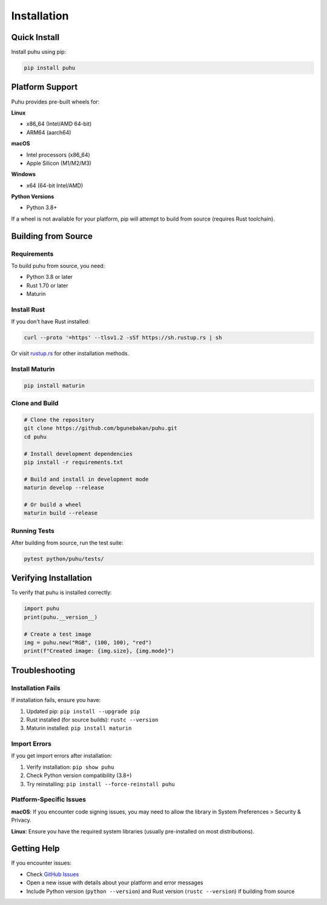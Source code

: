 Installation
============

Quick Install
-------------

Install puhu using pip:

.. code-block:: bash

   pip install puhu

Platform Support
----------------

Puhu provides pre-built wheels for:

**Linux**

- x86_64 (Intel/AMD 64-bit)
- ARM64 (aarch64)

**macOS**

- Intel processors (x86_64)
- Apple Silicon (M1/M2/M3)

**Windows**

- x64 (64-bit Intel/AMD)

**Python Versions**

- Python 3.8+

If a wheel is not available for your platform, pip will attempt to build from source (requires Rust toolchain).

Building from Source
--------------------

Requirements
~~~~~~~~~~~~

To build puhu from source, you need:

- Python 3.8 or later
- Rust 1.70 or later
- Maturin

Install Rust
~~~~~~~~~~~~

If you don't have Rust installed:

.. code-block:: bash

   curl --proto '=https' --tlsv1.2 -sSf https://sh.rustup.rs | sh

Or visit `rustup.rs <https://rustup.rs/>`_ for other installation methods.

Install Maturin
~~~~~~~~~~~~~~~

.. code-block:: bash

   pip install maturin

Clone and Build
~~~~~~~~~~~~~~~

.. code-block:: bash

   # Clone the repository
   git clone https://github.com/bgunebakan/puhu.git
   cd puhu

   # Install development dependencies
   pip install -r requirements.txt

   # Build and install in development mode
   maturin develop --release

   # Or build a wheel
   maturin build --release

Running Tests
~~~~~~~~~~~~~

After building from source, run the test suite:

.. code-block:: bash

   pytest python/puhu/tests/

Verifying Installation
----------------------

To verify that puhu is installed correctly:

.. code-block:: python

   import puhu
   print(puhu.__version__)

   # Create a test image
   img = puhu.new("RGB", (100, 100), "red")
   print(f"Created image: {img.size}, {img.mode}")

Troubleshooting
---------------

Installation Fails
~~~~~~~~~~~~~~~~~~

If installation fails, ensure you have:

1. Updated pip: ``pip install --upgrade pip``
2. Rust installed (for source builds): ``rustc --version``
3. Maturin installed: ``pip install maturin``

Import Errors
~~~~~~~~~~~~~

If you get import errors after installation:

1. Verify installation: ``pip show puhu``
2. Check Python version compatibility (3.8+)
3. Try reinstalling: ``pip install --force-reinstall puhu``

Platform-Specific Issues
~~~~~~~~~~~~~~~~~~~~~~~~

**macOS**: If you encounter code signing issues, you may need to allow the library in System Preferences > Security & Privacy.

**Linux**: Ensure you have the required system libraries (usually pre-installed on most distributions).

Getting Help
------------

If you encounter issues:

- Check `GitHub Issues <https://github.com/bgunebakan/puhu/issues>`_
- Open a new issue with details about your platform and error messages
- Include Python version (``python --version``) and Rust version (``rustc --version``) if building from source

